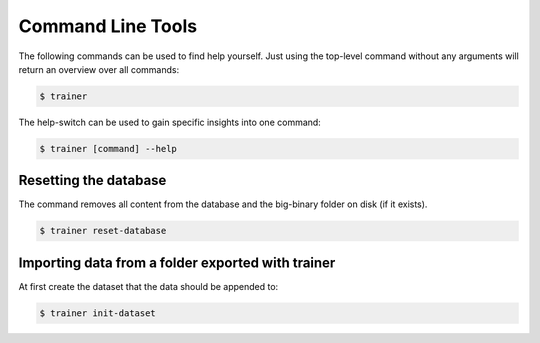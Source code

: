 ==================
Command Line Tools
==================

The following commands can be used to find help yourself.
Just using the top-level command without any arguments will return an overview over all commands:

.. code-block:: shell

    $ trainer

The help-switch can be used to gain specific insights into one command:

.. code-block:: shell

    $ trainer [command] --help

Resetting the database
======================

The command removes all content from the database and the big-binary folder on disk (if it exists).

.. code-block:: shell

    $ trainer reset-database

Importing data from a folder exported with trainer
==================================================

At first create the dataset that the data should be appended to:

.. code-block:: shell

    $ trainer init-dataset



.. code-block:: shell

